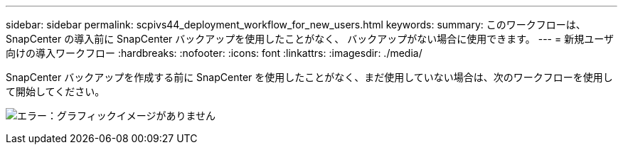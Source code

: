 ---
sidebar: sidebar 
permalink: scpivs44_deployment_workflow_for_new_users.html 
keywords:  
summary: このワークフローは、 SnapCenter の導入前に SnapCenter バックアップを使用したことがなく、 バックアップがない場合に使用できます。 
---
= 新規ユーザ向けの導入ワークフロー
:hardbreaks:
:nofooter: 
:icons: font
:linkattrs: 
:imagesdir: ./media/


SnapCenter バックアップを作成する前に SnapCenter を使用したことがなく、まだ使用していない場合は、次のワークフローを使用して開始してください。

image:scpivs44_image2.png["エラー：グラフィックイメージがありません"]
